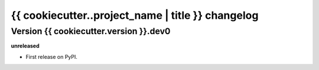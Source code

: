 .. :changelog:

{{ cookiecutter..project_name | title }} changelog
==================================================

Version {{ cookiecutter.version }}.dev0
------------------

**unreleased**

- First release on PyPI.
